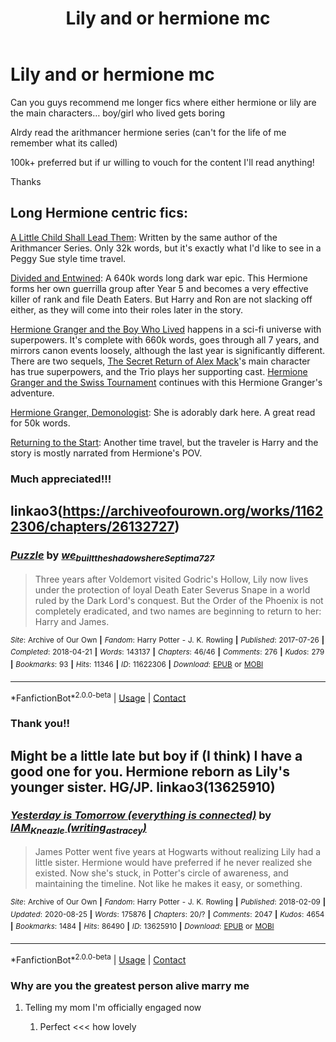 #+TITLE: Lily and or hermione mc

* Lily and or hermione mc
:PROPERTIES:
:Author: AriKitten
:Score: 2
:DateUnix: 1599689576.0
:DateShort: 2020-Sep-10
:FlairText: Request
:END:
Can you guys recommend me longer fics where either hermione or lily are the main characters... boy/girl who lived gets boring

Alrdy read the arithmancer hermione series (can't for the life of me remember what its called)

100k+ preferred but if ur willing to vouch for the content I'll read anything!

Thanks


** Long Hermione centric fics:

[[https://www.fanfiction.net/s/10871795/1/A-Little-Child-Shall-Lead-Them][A Little Child Shall Lead Them]]: Written by the same author of the Arithmancer Series. Only 32k words, but it's exactly what I'd like to see in a Peggy Sue style time travel.

[[https://www.fanfiction.net/s/11910994/1/][Divided and Entwined]]: A 640k words long dark war epic. This Hermione forms her own guerrilla group after Year 5 and becomes a very effective killer of rank and file Death Eaters. But Harry and Ron are not slacking off either, as they will come into their roles later in the story.

[[https://www.tthfanfic.org/Story-30822/DianeCastle+Hermione+Granger+and+the+Boy+Who+Lived.htm#pt][Hermione Granger and the Boy Who Lived]] happens in a sci-fi universe with superpowers. It's complete with 660k words, goes through all 7 years, and mirrors canon events loosely, although the last year is significantly different. There are two sequels, [[https://www.tthfanfic.org/Story-28614/DianeCastle+The+Secret+Return+of+Alex+Mack.htm#pt][The Secret Return of Alex Mack]]'s main character has true superpowers, and the Trio plays her supporting cast. [[https://www.tthfanfic.org/Story-33141/DianeCastle+Hermione+Granger+and+the+Swiss+Tournament.htm#pt][Hermione Granger and the Swiss Tournament]] continues with this Hermione Granger's adventure.

[[https://www.fanfiction.net/s/12614436/1/Hermione-Granger-Demonologist][Hermione Granger, Demonologist]]: She is adorably dark here. A great read for 50k words.

[[https://www.fanfiction.net/s/10687059/1/Returning-to-the-Start][Returning to the Start]]: Another time travel, but the traveler is Harry and the story is mostly narrated from Hermione's POV.
:PROPERTIES:
:Author: InquisitorCOC
:Score: 3
:DateUnix: 1599711356.0
:DateShort: 2020-Sep-10
:END:

*** Much appreciated!!!
:PROPERTIES:
:Author: AriKitten
:Score: 1
:DateUnix: 1599743423.0
:DateShort: 2020-Sep-10
:END:


** linkao3([[https://archiveofourown.org/works/11622306/chapters/26132727]])
:PROPERTIES:
:Author: MTheLoud
:Score: 2
:DateUnix: 1599707453.0
:DateShort: 2020-Sep-10
:END:

*** [[https://archiveofourown.org/works/11622306][*/Puzzle/*]] by [[https://www.archiveofourown.org/users/we_built_the_shadows_here/pseuds/we_built_the_shadows_here/users/Septima727/pseuds/Septima727][/we_built_the_shadows_hereSeptima727/]]

#+begin_quote
  Three years after Voldemort visited Godric's Hollow, Lily now lives under the protection of loyal Death Eater Severus Snape in a world ruled by the Dark Lord's conquest. But the Order of the Phoenix is not completely eradicated, and two names are beginning to return to her: Harry and James.
#+end_quote

^{/Site/:} ^{Archive} ^{of} ^{Our} ^{Own} ^{*|*} ^{/Fandom/:} ^{Harry} ^{Potter} ^{-} ^{J.} ^{K.} ^{Rowling} ^{*|*} ^{/Published/:} ^{2017-07-26} ^{*|*} ^{/Completed/:} ^{2018-04-21} ^{*|*} ^{/Words/:} ^{143137} ^{*|*} ^{/Chapters/:} ^{46/46} ^{*|*} ^{/Comments/:} ^{276} ^{*|*} ^{/Kudos/:} ^{279} ^{*|*} ^{/Bookmarks/:} ^{93} ^{*|*} ^{/Hits/:} ^{11346} ^{*|*} ^{/ID/:} ^{11622306} ^{*|*} ^{/Download/:} ^{[[https://archiveofourown.org/downloads/11622306/Puzzle.epub?updated_at=1524328686][EPUB]]} ^{or} ^{[[https://archiveofourown.org/downloads/11622306/Puzzle.mobi?updated_at=1524328686][MOBI]]}

--------------

*FanfictionBot*^{2.0.0-beta} | [[https://github.com/FanfictionBot/reddit-ffn-bot/wiki/Usage][Usage]] | [[https://www.reddit.com/message/compose?to=tusing][Contact]]
:PROPERTIES:
:Author: FanfictionBot
:Score: 1
:DateUnix: 1599707469.0
:DateShort: 2020-Sep-10
:END:


*** Thank you!!
:PROPERTIES:
:Author: AriKitten
:Score: 1
:DateUnix: 1599743435.0
:DateShort: 2020-Sep-10
:END:


** Might be a little late but boy if (I think) I have a good one for you. Hermione reborn as Lily's younger sister. HG/JP. linkao3(13625910)
:PROPERTIES:
:Author: hoplssrmntic
:Score: 1
:DateUnix: 1600796173.0
:DateShort: 2020-Sep-22
:END:

*** [[https://archiveofourown.org/works/13625910][*/Yesterday is Tomorrow (everything is connected)/*]] by [[https://www.archiveofourown.org/users/writing_as_tracey/pseuds/IAM_Kneazle][/IAM_Kneazle (writing_as_tracey)/]]

#+begin_quote
  James Potter went five years at Hogwarts without realizing Lily had a little sister. Hermione would have preferred if he never realized she existed. Now she's stuck, in Potter's circle of awareness, and maintaining the timeline. Not like he makes it easy, or something.
#+end_quote

^{/Site/:} ^{Archive} ^{of} ^{Our} ^{Own} ^{*|*} ^{/Fandom/:} ^{Harry} ^{Potter} ^{-} ^{J.} ^{K.} ^{Rowling} ^{*|*} ^{/Published/:} ^{2018-02-09} ^{*|*} ^{/Updated/:} ^{2020-08-25} ^{*|*} ^{/Words/:} ^{175876} ^{*|*} ^{/Chapters/:} ^{20/?} ^{*|*} ^{/Comments/:} ^{2047} ^{*|*} ^{/Kudos/:} ^{4654} ^{*|*} ^{/Bookmarks/:} ^{1484} ^{*|*} ^{/Hits/:} ^{86490} ^{*|*} ^{/ID/:} ^{13625910} ^{*|*} ^{/Download/:} ^{[[https://archiveofourown.org/downloads/13625910/Yesterday%20is%20Tomorrow.epub?updated_at=1598536267][EPUB]]} ^{or} ^{[[https://archiveofourown.org/downloads/13625910/Yesterday%20is%20Tomorrow.mobi?updated_at=1598536267][MOBI]]}

--------------

*FanfictionBot*^{2.0.0-beta} | [[https://github.com/FanfictionBot/reddit-ffn-bot/wiki/Usage][Usage]] | [[https://www.reddit.com/message/compose?to=tusing][Contact]]
:PROPERTIES:
:Author: FanfictionBot
:Score: 1
:DateUnix: 1600796189.0
:DateShort: 2020-Sep-22
:END:


*** Why are you the greatest person alive marry me
:PROPERTIES:
:Author: AriKitten
:Score: 1
:DateUnix: 1600815205.0
:DateShort: 2020-Sep-23
:END:

**** Telling my mom I'm officially engaged now
:PROPERTIES:
:Author: hoplssrmntic
:Score: 1
:DateUnix: 1600867953.0
:DateShort: 2020-Sep-23
:END:

***** Perfect <<< how lovely
:PROPERTIES:
:Author: AriKitten
:Score: 1
:DateUnix: 1600885216.0
:DateShort: 2020-Sep-23
:END:
